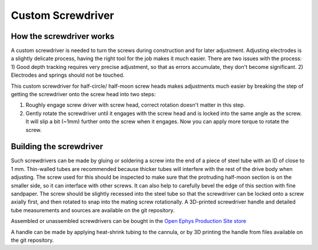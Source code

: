 .. _screwdriver:

*************************************************
Custom Screwdriver
*************************************************

.. raw:: html

  <a href="https://open-ephys.org/drive-implant/drive-screwdriver>" class="btn btn-primary" style="background-color:#f4d050;border-color:#f4d050">Buy Custom Screwdriver</a>

How the screwdriver works
#################################################

A custom screwdriver is needed to turn the screws during construction and for later adjustment. Adjusting electrodes is a slightly delicate process, having the right tool for the job makes it much easier. There are two issues with the process: 1) Good depth tracking requires very precise adjustment, so that as errors accumulate, they don't become significant. 2) Electrodes and springs should not be touched.


This custom screwdriver for half-circle/ half-moon screw heads makes adjustments much easier by breaking the step of getting the screwdriver onto the screw head into two steps:

1) Roughly engage screw driver with screw head,  correct rotation doesn't matter in this step.
2) Gently rotate the screwdriver until it engages with the screw head and is locked into the same angle as the screw. It will slip a bit (~1mm) further onto the screw when it engages. Now you can apply more torque to rotate the screw.

Building the screwdriver
################################################

Such screwdrivers can be made by gluing or soldering a screw into the end of a piece of steel tube with an ID of close to 1 mm. Thin-walled tubes are recommended because thicker tubes will interfere with the rest of the drive body when adjusting. The screw used for this should be inspected to make sure that the protruding half-moon section is on the smaller side, so it can interface with other screws. It can also help to carefully bevel the edge of this section with fine sandpaper. The screw should be slightly recessed into the steel tube so that the screwdriver can be locked onto a screw axially first, and then rotated to snap into the mating screw rotationally. A 3D-printed screwdriver handle and detailed tube measurements and sources are available on the git repository.

Assembled or unassembled screwdrivers can be bought in the `Open Ephys Production Site store <https://open-ephys.org/drive-implant/drive-screwdriver>`_

.. image:: ../../_static/images/makingscrewdriver.jpg

A handle can be made by applying heat-shrink tubing to the cannula, or by 3D printing the handle from files available on the git repository.
